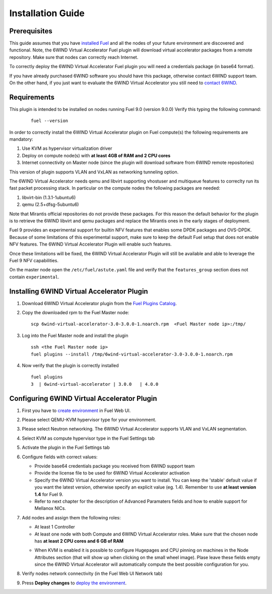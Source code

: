 Installation Guide
==================

Prerequisites
-------------

This guide assumes that you have `installed Fuel <http://docs.openstack.org/developer/fuel-docs/userdocs/fuel-install-guide.html>`_
and all the nodes of your future environment are discovered and functional.
Note, the 6WIND Virtual Accelerator Fuel plugin will download virtual
accelerator packages from a remote repository. Make sure that nodes can correctly
reach Internet.

To correctly deploy the 6WIND Virtual Accelerator Fuel plugin you will need
a credentials package (in base64 format).

If you have already purchased 6WIND software you should have this package,
otherwise contact 6WIND support team.
On the other hand, if you just want to evaluate the 6WIND Virtual Accelerator
you still need to `contact 6WIND <http://www.6wind.com/company-profile/contact-us/>`_.

Requirements
------------

This plugin is intended to be installed on nodes running Fuel 9.0 (version 9.0.0)
Verify this typing the following command:
    ::

        fuel --version

In order to correctly install the 6WIND Virtual Accelerator plugin on Fuel
compute(s) the following requirements are mandatory:

#.   Use KVM as hypervisor virtualization driver
#.   Deploy on compute node(s) with **at least 4GB of RAM and 2 CPU cores**
#.   Internet connectivity on Master node (since the plugin will download software from 6WIND remote repositories)

This version of plugin supports VLAN and VxLAN as networking tunneling option.

The 6WIND Virtual Accelerator needs qemu and libvirt supporting vhostuser and
multiqueue features to correclty run its fast packet processing stack.
In particular on the compute nodes the following packages are needed:

#.   libvirt-bin (1.3.1-1ubuntu6)
#.   qemu (2.5+dfsg-5ubuntu6)

Note that Mirantis official repositories do not provide these packages.
For this reason the default behavior for the plugin is to retrieve the
6WIND libvirt and qemu packages and replace the Mirantis ones in the early
stages of deployment.

Fuel 9 provides an experimental support for builtin NFV features that enables
some DPDK packages and OVS-DPDK. Because of some limitations of this
experimental support, make sure to keep the default Fuel setup that does not
enable NFV features. The 6WIND Virtual Accelerator Plugin will enable such
features.

Once these limitations will be fixed, the 6WIND Virtual Accelerator Plugin
will still be available and able to leverage the Fuel 9 NFV capabilities.

On the master node open the ``/etc/fuel/astute.yaml`` file and verify that
the ``features_group`` section does not contain ``experimental``.

Installing 6WIND Virtual Accelerator Plugin
-------------------------------------------

#.  Download 6WIND Virtual Accelerator plugin from the `Fuel Plugins Catalog <https://software.mirantis.com/download-mirantis-openstack-fuel-plug-ins/>`_.
#.  Copy the downloaded rpm to the Fuel Master node:
    ::

        scp 6wind-virtual-accelerator-3.0-3.0.0-1.noarch.rpm  <Fuel Master node ip>:/tmp/

#.  Log into the Fuel Master node and install the plugin
    ::

        ssh <the Fuel Master node ip>
        fuel plugins --install /tmp/6wind-virtual-accelerator-3.0-3.0.0-1.noarch.rpm

#.  Now verify that the plugin is correctly installed
    ::

        fuel plugins
        3  | 6wind-virtual-accelerator | 3.0.0   | 4.0.0

    ..


Configuring 6WIND Virtual Accelerator Plugin
--------------------------------------------

#.  First you have to `create environment <http://docs.openstack.org/developer/fuel-docs/userdocs/fuel-user-guide/create-environment.html>`_ in Fuel Web UI.

    .. image:: images/name_release.png
       :width: 70%

#.  Please select QEMU-KVM hypervisor type for your environment.

    .. image:: images/hypervisor.png
       :width: 80%

#.  Please select Neutron networking.
    The 6WIND Virtual Accelerator supports VLAN and VxLAN segmentation.

    .. image:: images/network.png
       :width: 80%

#.  Select KVM as compute hypervisor type in the Fuel Settings tab

    .. image:: images/kvm.png
       :width: 90%

#.  Activate the plugin in the Fuel Settings tab

    .. image:: images/activation.png
       :width: 90%

#.  Configure fields with correct values:

    *   Provide base64 credentials package you received from 6WIND support team

    *   Provide the license file to be used for 6WIND Virtual Accelerator
        activation

    *   Specify the 6WIND Virtual Accelerator version you want to install.
        You can keep the 'stable' default value if you want the latest
        version, otherwise specify an explicit value (eg. 1.4).
        Remember to use **at least version 1.4** for Fuel 9.

    *   Refer to next chapter for the description of Advanced Paramaters fields
        and how to enable support for Mellanox NICs.

#.  Add nodes and assign them the following roles:

    *   At least 1 Controller

    *   At least one node with both Compute and 6WIND Virtual Accelerator roles.
        Make sure that the chosen node has **at least 2 CPU cores and 6 GB of RAM**

    .. image:: images/node-roles.png
       :width: 100%

    *   When KVM is enabled it is possible to configure Hugepages and
        CPU pinning on machines in the Node Attributes section (that will
        show up when clicking on the small wheel image).
        Plase leave these fields empty since the 6WIND Virtual Accelerator
        will automatically compute the best possible configuration for you.


#.  Verify nodes network connectivity (in the Fuel Web UI Network tab)

    .. image:: images/connectivity.png
       :width: 100%

#.  Press **Deploy changes** to `deploy the environment <http://docs.openstack.org/developer/fuel-docs/userdocs/fuel-user-guide/deploy-environment.html>`_.



